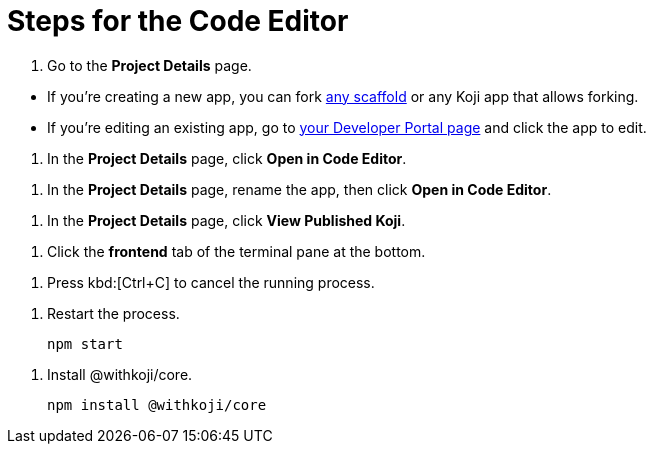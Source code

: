 = Steps for the Code Editor

////
  Usage:
    :includespath: ../_includes

    include::{includespath}/steps-codeeditor.adoc[tag=go-to-project-details]
    include::{includespath}/steps-codeeditor.adoc[tag=go-to-project-details-base]
    include::{includespath}/steps-codeeditor.adoc[tag=go-to-project-details-more]
    include::{includespath}/steps-codeeditor.adoc[tag=open-in-code-editor]
    include::{includespath}/steps-codeeditor.adoc[tag=rename-and-open-in-code-editor]
    include::{includespath}/steps-codeeditor.adoc[tag=view-published-koji]
    include::{includespath}/steps-codeeditor.adoc[tag=cli-front-end]
    include::{includespath}/steps-codeeditor.adoc[tag=terminal-stop-process]
    include::{includespath}/steps-codeeditor.adoc[tag=terminal-restart-process]
    include::{includespath}/steps-codeeditor.adoc[tag=terminal-install-withkoji-core-package]
////


// tag::all[]


// tag::go-to-project-details[]

// tag::go-to-project-details-base[]
. Go to the *Project Details* page.
// end::go-to-project-details-base[]

// tag::go-to-project-details-more[]
* If you're creating a new app, you can fork https://withkoji.com/create/for-developers[any scaffold] or any Koji app that allows forking.
* If you're editing an existing app, go to https://withkoji.com/developer/projects[your Developer Portal page] and click the app to edit.
// end::go-to-project-details-more[]

// end::go-to-project-details[]


// tag::open-in-code-editor[]
. In the *Project Details* page, click *Open in Code Editor*.
// end::open-in-code-editor[]


// tag::rename-and-open-in-code-editor[]
. In the *Project Details* page, rename the app, then click *Open in Code Editor*.
// end::rename-and-open-in-code-editor[]


// tag::view-published-koji[]
. In the *Project Details* page, click *View Published Koji*.
// end::view-published-koji[]


// tag::cli-front-end[]
. Click the *frontend* tab of the terminal pane at the bottom.
// end::cli-front-end[]


// tag::terminal-stop-process[]
. Press kbd:[Ctrl+C] to cancel the running process.
// end::terminal-stop-process[]


// tag::terminal-restart-process[]
. Restart the process.
+
[source,bash]
----
npm start
----
// end::terminal-restart-process[]


// tag::terminal-install-withkoji-core-package[]
. Install @withkoji/core.
+
[source,bash]
----
npm install @withkoji/core
----
// end::terminal-install-withkoji-core-package[]


// end::all[]
